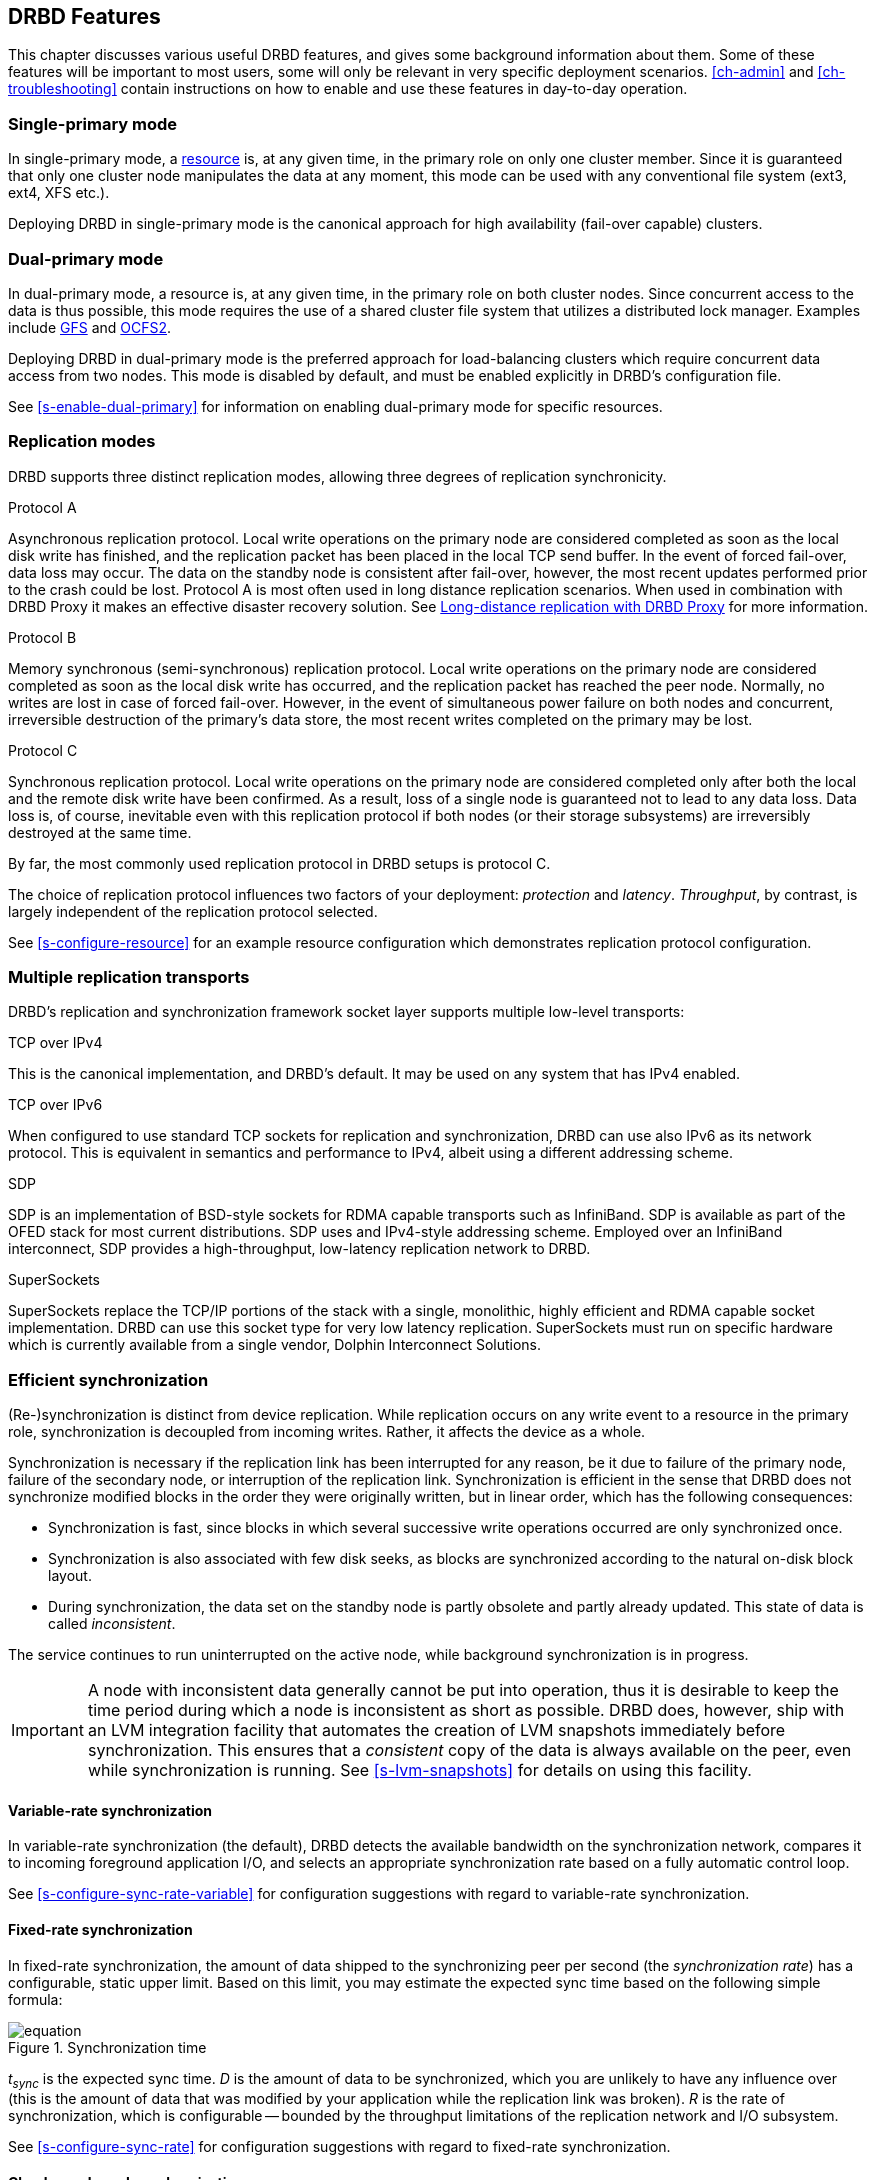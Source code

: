 [[ch-features]]
== DRBD Features

This chapter discusses various useful DRBD features, and gives some
background information about them. Some of these features will be
important to most users, some will only be relevant in very specific
deployment scenarios. <<ch-admin>> and <<ch-troubleshooting>> contain
instructions on how to enable and use these features in day-to-day
operation.

[[s-single-primary-mode]]
===  Single-primary mode

In single-primary mode, a <<s-resources,resource>> is, at any given
time, in the primary role on only one cluster member. Since it is
guaranteed that only one cluster node manipulates the data at any
moment, this mode can be used with any conventional file system (ext3,
ext4, XFS etc.).

Deploying DRBD in single-primary mode is the canonical approach for
high availability (fail-over capable) clusters.

[[s-dual-primary-mode]]
=== Dual-primary mode

In dual-primary mode, a resource is, at any given time, in the
primary role on both cluster nodes. Since concurrent access to the
data is thus possible, this mode requires the use of a shared cluster
file system that utilizes a distributed lock manager. Examples include
<<ch-gfs,GFS>> and <<ch-ocfs2,OCFS2>>.

Deploying DRBD in dual-primary mode is the preferred approach for
load-balancing clusters which require concurrent data access from two
nodes. This mode is disabled by default, and must be enabled
explicitly in DRBD's configuration file.

See <<s-enable-dual-primary>> for information on enabling dual-primary
mode for specific resources.

[[s-replication-protocols]]
=== Replication modes

DRBD supports three distinct replication modes, allowing three degrees
of replication synchronicity.

[[fp-protocol-a]]
.Protocol A
Asynchronous replication protocol. Local write operations on the
primary node are considered completed as soon as the local disk write
has finished, and the replication packet has been placed in the local
TCP send buffer. In the event of forced fail-over, data loss may
occur. The data on the standby node is consistent after fail-over,
however, the most recent updates performed prior to the crash could be
lost. Protocol A is most often used in long distance replication scenarios.
When used in combination with DRBD Proxy it makes an effective
disaster recovery solution. See <<s-drbd-proxy>> for more information.


[[fp-protocol-b]]
.Protocol B
Memory synchronous (semi-synchronous) replication protocol. Local
write operations on the primary node are considered completed as soon
as the local disk write has occurred, and the replication packet has
reached the peer node. Normally, no writes are lost in case of forced
fail-over. However, in the event of simultaneous power failure on both
nodes and concurrent, irreversible destruction of the primary's data
store, the most recent writes completed on the primary may be lost.

[[fp-protocol-c]]
.Protocol C
Synchronous replication protocol. Local write operations on the
primary node are considered completed only after both the local and
the remote disk write have been confirmed. As a result, loss of a
single node is guaranteed not to lead to any data loss. Data loss is,
of course, inevitable even with this replication protocol if both
nodes (or their storage subsystems) are irreversibly destroyed at the
same time.

By far, the most commonly used replication protocol in DRBD setups is
protocol C.

The choice of replication protocol influences two factors of your
deployment: _protection_ and _latency_. _Throughput_, by contrast, is
largely independent of the replication protocol selected.

See <<s-configure-resource>> for an example resource configuration
which demonstrates replication protocol configuration.

[[s-replication-transports]]
=== Multiple replication transports

DRBD's replication and synchronization framework socket layer supports
multiple low-level transports:

.TCP over IPv4
This is the canonical implementation, and DRBD's default. It may be
used on any system that has IPv4 enabled.

.TCP over IPv6
When configured to use standard TCP sockets for replication and
synchronization, DRBD can use also IPv6 as its network protocol. This
is equivalent in semantics and performance to IPv4, albeit using a
different addressing scheme.

.SDP
SDP is an implementation of BSD-style sockets for RDMA capable
transports such as InfiniBand. SDP is available as part of the OFED
stack for most current distributions. SDP uses and IPv4-style
addressing scheme. Employed over an InfiniBand interconnect, SDP
provides a high-throughput, low-latency replication network to DRBD.

.SuperSockets
SuperSockets replace the TCP/IP portions of the stack with a single,
monolithic, highly efficient and RDMA capable socket
implementation. DRBD can use this socket type for very low latency
replication. SuperSockets must run on specific hardware which is
currently available from a single vendor, Dolphin Interconnect
Solutions.

[[s-resync]]
=== Efficient synchronization

(Re-)synchronization is distinct from device replication. While
replication occurs on any write event to a resource in the primary
role, synchronization is decoupled from incoming writes. Rather, it
affects the device as a whole.

Synchronization is necessary if the replication link has been
interrupted for any reason, be it due to failure of the primary node,
failure of the secondary node, or interruption of the replication
link. Synchronization is efficient in the sense that DRBD does not
synchronize modified blocks in the order they were originally written,
but in linear order, which has the following consequences:

* Synchronization is fast, since blocks in which several successive
  write operations occurred are only synchronized once.

* Synchronization is also associated with few disk seeks, as blocks
  are synchronized according to the natural on-disk block layout.

* During synchronization, the data set on the standby node is partly
  obsolete and partly already updated. This state of data is called
  _inconsistent_.

The service continues to run uninterrupted on the active node, while
background synchronization is in progress.

IMPORTANT: A node with inconsistent data generally cannot be put into
operation, thus it is desirable to keep the time period during which a
node is inconsistent as short as possible. DRBD does, however, ship
with an LVM integration facility that automates the creation of LVM
snapshots immediately before synchronization. This ensures that a
_consistent_ copy of the data is always available on the peer, even
while synchronization is running. See <<s-lvm-snapshots>> for details
on using this facility.

[[s-variable-rate-sync]]
==== Variable-rate synchronization

In variable-rate synchronization (the default), DRBD detects the
available bandwidth on the synchronization network, compares it to
incoming foreground application I/O, and selects an appropriate
synchronization rate based on a fully automatic control loop.

See <<s-configure-sync-rate-variable>> for configuration suggestions with
regard to variable-rate synchronization.

[[s-fixed_rate_synchronization]]
==== Fixed-rate synchronization

In fixed-rate synchronization, the amount of data shipped to the
synchronizing peer per second (the _synchronization rate_) has a
configurable, static upper limit. Based on this limit, you may
estimate the expected sync time based on the following simple formula:

[[eq-resync-time]]
[equation]
.Synchronization time
image::images/resync-time.svg[]

_t~sync~_ is the expected sync time. _D_ is the amount of data to be
synchronized, which you are unlikely to have any influence over (this
is the amount of data that was modified by your application while the
replication link was broken).  _R_ is the rate of synchronization,
which is configurable -- bounded by the throughput limitations of the
replication network and I/O subsystem.

See <<s-configure-sync-rate>> for configuration suggestions with
regard to fixed-rate synchronization.

[[s-checksum-sync]]
==== Checksum-based synchronization

[[p-checksum-sync]]
The efficiency of DRBD's synchronization algorithm may be further
enhanced by using data digests, also known as checksums. When using
checksum-based synchronization, then rather than performing a
brute-force overwrite of blocks marked out of sync, DRBD _reads_
blocks before synchronizing them and computes a hash of the contents
currently found on disk. It then compares this hash with one computed
from the same sector on the peer, and omits re-writing this block if
the hashes match. This can dramatically cut down synchronization times
in situation where a filesystem re-writes a sector with identical
contents while DRBD is in disconnected mode.

See <<s-configure-checksum-sync>> for configuration suggestions with
regard to synchronization.


[[s-suspended-replication]]
=== Suspended replication

If properly configured, DRBD can detect if the
replication network is congested, and _suspend_ replication in this
case. In this mode, the primary node "pulls ahead" of the secondary --
temporarily going out of sync, but still leaving a consistent copy on
the secondary. When more bandwidth becomes available, replication
automatically resumes and a background synchronization takes place.

Suspended replication is typically enabled over links with variable
bandwidth, such as wide area replication over shared connections
between data centers or cloud instances.

See <<s-configure-congestion-policy>> for details on congestion
policies and suspended replication.

[[s-online-verify]]
=== On-line device verification

On-line device verification enables users to do a block-by-block data
integrity check between nodes in a very efficient manner.

Note that _efficient_ refers to efficient use of network bandwidth
here, and to the fact that verification does not break redundancy in
any way. On-line verification is still a resource-intensive operation,
with a noticeable impact on CPU utilization and load average.

It works by one node (the _verification source_) sequentially
calculating a cryptographic digest of every block stored on the
lower-level storage device of a particular resource. DRBD then
transmits that digest to the peer node (the _verification target_),
where it is checked against a digest of the local copy of the affected
block. If the digests do not match, the block is marked out-of-sync
and may later be synchronized. Because DRBD transmits just the
digests, not the full blocks, on-line verification uses network
bandwidth very efficiently.

The process is termed _on-line_ verification because it does not
require that the DRBD resource being verified is unused at the time of
verification. Thus, though it does carry a slight performance penalty
while it is running, on-line verification does not cause service
interruption or system down time -- neither during the
verification run nor during subsequent synchronization.

It is a common use case to have on-line verification managed by the
local cron daemon, running it, for example, once a week or once a
month.  See <<s-use-online-verify>> for information on how to enable,
invoke, and automate on-line verification.

[[s-integrity-check]]
=== Replication traffic integrity checking

DRBD optionally performs end-to-end message integrity checking using
cryptographic message digest algorithms such as MD5, SHA-1 or CRC-32C.

These message digest algorithms are not _provided_ by DRBD. The Linux
kernel crypto API provides these; DRBD merely uses them. Thus, DRBD is
capable of utilizing any message digest algorithm available in a
particular system's kernel configuration.

With this feature enabled, DRBD generates a message digest of every
data block it replicates to the peer, which the peer then uses to
verify the integrity of the replication packet. If the replicated
block can not be verified against the digest, the peer requests
retransmission. Thus, DRBD replication is protected against several
error sources, all of which, if unchecked, would potentially lead to
data corruption during the replication process:

* Bitwise errors ("bit flips") occurring on data in transit between
  main memory and the network interface on the sending node (which
  goes undetected by TCP checksumming if it is offloaded to the
  network card, as is common in recent implementations);

* bit flips occurring on data in transit from the network interface to
  main memory on the receiving node (the same considerations apply for
  TCP checksum offloading);

* any form of corruption due to a race conditions or bugs in network
  interface firmware or drivers;

* bit flips or random corruption injected by some reassembling network
  component between nodes (if not using direct, back-to-back
  connections).

See <<s-configure-integrity-check>> for information on how to enable
replication traffic integrity checking.

[[s-split-brain-notification-and-recovery]]
===  Split brain notification and automatic recovery

Split brain is a situation where, due to temporary failure of all
network links between cluster nodes, and possibly due to intervention
by a cluster management software or human error, both nodes switched
to the primary role while disconnected. This is a potentially harmful
state, as it implies that modifications to the data might have been
made on either node, without having been replicated to the peer. Thus,
it is likely in this situation that two diverging sets of data have
been created, which cannot be trivially merged.

DRBD split brain is distinct from cluster split brain, which is the
loss of all connectivity between hosts managed by a distributed
cluster management application such as Heartbeat. To avoid confusion,
this guide uses the following convention:

* _Split brain_ refers to DRBD split brain as described in the
  paragraph above.

* Loss of all cluster connectivity is referred to as a _cluster
  partition_, an alternative term for cluster split brain.

DRBD allows for automatic operator notification (by email or other
means) when it detects split brain. See <<s-split-brain-notification>>
for details on how to configure this feature.

While the recommended course of action in this scenario is to
<<s-resolve-split-brain,manually resolve>> the split brain and then
eliminate its root cause, it may be desirable, in some cases, to
automate the process. DRBD has several resolution algorithms available
for doing so:

* *Discarding modifications made on the younger primary.* In this
  mode, when the network connection is re-established and split brain
  is discovered, DRBD will discard modifications made, in the
  meantime, on the node which switched to the primary role _last_.

* *Discarding modifications made on the older primary.* In this mode,
  DRBD will discard modifications made, in the meantime, on the node
  which switched to the primary role _first_.

* *Discarding modifications on the primary with fewer changes.* In
  this mode, DRBD will check which of the two nodes has recorded fewer
  modifications, and will then discard _all_ modifications made on
  that host.

* *Graceful recovery from split brain if one host has had no
  intermediate changes.* In this mode, if one of the hosts has made no
  modifications at all during split brain, DRBD will simply recover
  gracefully and declare the split brain resolved. Note that this is a
  fairly unlikely scenario. Even if both hosts only mounted the file
  system on the DRBD block device (even read-only), the device
  contents would be modified, ruling out the possibility of automatic
  recovery.

Whether or not automatic split brain recovery is acceptable depends
largely on the individual application.  Consider the example of DRBD
hosting a database. The discard modifications from host with fewer
changes approach may be fine for a web application click-through
database. By contrast, it may be totally unacceptable to automatically
discard _any_ modifications made to a financial database, requiring
manual recovery in any split brain event. Consider your application's
requirements carefully before enabling automatic split brain recovery.

Refer to <<s-automatic-split-brain-recovery-configuration>> for
details on configuring DRBD's automatic split brain recovery policies.

[[s-disk-flush-support]]
=== Support for disk flushes

When local block devices such as hard drives or RAID logical disks
have write caching enabled, writes to these devices are considered
completed as soon as they have reached the volatile cache. Controller
manufacturers typically refer to this as write-back mode, the opposite
being write-through. If a power outage occurs on a controller in
write-back mode, the last writes are never
committed to the disk, potentially causing data loss.

To counteract this, DRBD makes use of disk flushes. A disk flush is a
write operation that completes only when the associated data has been
committed to stable (non-volatile) storage -- that is to say, it has
effectively been written to disk, rather than to the cache. DRBD uses
disk flushes for write operations both to its replicated data set and
to its meta data. In effect, DRBD circumvents the write cache in
situations it deems necessary, as in <<s-activity-log,activity log>>
updates or enforcement of implicit write-after-write
dependencies. This means additional reliability even in the face of
power failure.

It is important to understand that DRBD can use disk flushes only when
layered on top of backing devices that support them.  Most reasonably
recent kernels support disk flushes for most SCSI and SATA
devices. Linux software RAID (md) supports disk flushes for RAID-1
provided that all component devices support them too. The same is true for
device-mapper devices (LVM2, dm-raid, multipath).

Controllers with battery-backed write cache (BBWC) use a battery to
back up their volatile storage. On such devices, when power is
restored after an outage, the controller flushes all pending writes out
to disk from the battery-backed cache, ensuring that all
writes committed to the volatile cache are actually transferred to
stable storage. When running DRBD on top of such devices, it may be
acceptable to disable disk flushes, thereby improving DRBD's write
performance. See <<s-disable-flushes>> for details.

[[s-handling-disk-errors]]
=== Disk error handling strategies

If a hard drive fails which is used as a backing block device for DRBD on one
of the nodes, DRBD may either pass on the I/O error to the upper
layer (usually the file system) or it can mask I/O errors from upper
layers.

[[fp-io-error-pass-on]]
.Passing on I/O errors
If DRBD is configured to pass on I/O errors, any such errors occurring
on the lower-level device are transparently passed to upper I/O
layers. Thus, it is left to upper layers to deal with such errors
(this may result in a file system being remounted read-only, for
example). This strategy does not ensure service continuity, and is
hence not recommended for most users.

[[fp-io-error-detach]]
.Masking I/O errors
If DRBD is configured to _detach_ on lower-level I/O error, DRBD will
do so, automatically, upon occurrence of the first lower-level I/O
error. The I/O error is masked from upper layers while DRBD
transparently fetches the affected block from the peer node, over the
network. From then onwards, DRBD is said to operate in diskless mode,
and carries out all subsequent I/O operations, read and write, on the
peer node. Performance in this mode will be reduced,
but the service continues without interruption, and can be moved to
the peer node in a deliberate fashion at a convenient time.

See <<s-configure-io-error-behavior>> for information on configuring
I/O error handling strategies for DRBD.

[[s-outdate]]
=== Strategies for dealing with outdated data

DRBD distinguishes between _inconsistent_ and _outdated_
data. Inconsistent data is data that cannot be expected to be
accessible and useful in any manner. The prime example for this is
data on a node that is currently the target of an on-going
synchronization. Data on such a node is part obsolete, part up to
date, and impossible to identify as either. Thus, for example, if the
device holds a filesystem (as is commonly the case), that filesystem
would be unexpected to mount or even pass an automatic filesystem
check.

Outdated data, by contrast, is data on a secondary node that is
consistent, but no longer in sync with the primary node. This would
occur in any interruption of the replication link, whether temporary
or permanent. Data on an outdated, disconnected secondary node is
expected to be clean, but it reflects a state of the peer node some
time past. In order to avoid services using outdated data, DRBD
disallows <<s-resource-roles,promoting a resource>> that
is in the outdated state.

DRBD has interfaces that allow an external application to outdate a
secondary node as soon as a network interruption occurs. DRBD will
then refuse to switch the node to the primary role, preventing
applications from using the outdated data. A complete implementation
of this functionality exists for the <<ch-pacemaker,Pacemaker cluster
management framework>> (where it uses a communication channel separate
from the DRBD replication link). However, the interfaces are generic
and may be easily used by any other cluster management application.

Whenever an outdated resource has its replication link re-established,
its outdated flag is automatically cleared. A <<s-resync,background
synchronization>> then follows.

See the section about <<s-pacemaker-fencing-dopd,the DRBD outdate-peer
daemon (dopd)>> for an example DRBD/Heartbeat/Pacemaker configuration
enabling protection against inadvertent use of outdated data.

[[s-three-way-repl]]
=== Three-way replication

NOTE: Available in DRBD version 8.3.0 and above

When using three-way replication, DRBD adds a third node to an
existing 2-node cluster and replicates data to that node, where it can
be used for backup and disaster recovery purposes. This type of
configuration generally involves <<s-drbd-proxy>>.

Three-way replication works by adding another, _stacked_ DRBD resource
on top of the existing resource holding your production data, as seen
in this illustration:

.DRBD resource stacking
image::images/drbd-resource-stacking.svg[]

The stacked resource is replicated using asynchronous replication
(DRBD protocol A), whereas the production data would usually make use
of synchronous replication (DRBD protocol C).

Three-way replication can be used permanently, where the third node is
continuously updated with data from the production
cluster. Alternatively, it may also be employed on demand, where the
production cluster is normally disconnected from the backup site, and
site-to-site synchronization is performed on a regular basis, for
example by running a nightly cron job.

[[s-drbd-proxy]]
=== Long-distance replication with DRBD Proxy

NOTE: DRBD Proxy requires DRBD version 8.2.7 or above.

DRBD's <<s-replication-protocols,protocol A>> is asynchronous, but the
writing application will block as soon as the socket output buffer is
full (see the sndbuf-size option in the man page of `drbd.conf`). In that
event, the writing application has to wait until some of the data written
runs off through a possibly small bandwidth network link.

The average write bandwidth is limited by available bandwidth of the
network link. Write bursts can only be handled gracefully if they fit
into the limited socket output buffer.

You can mitigate this by DRBD Proxy's buffering mechanism.  DRBD Proxy
will place changed data from the DRBD device on the primary node into
its buffers. DRBD Proxy's buffer size is freely configurable, only
limited by the address room size and available physical RAM.

Optionally DRBD Proxy can be configured to compress and decompress the
data it forwards. Compression and decompression of DRBD's data packets
might slightly increase latency. However, when the bandwidth of the network
link is the limiting factor, the gain in shortening transmit time
outweighs the compression and decompression overhead.

Compression and decompression were implemented with multi core SMP
systems in mind, and can utilize multiple CPU cores.

The fact that most block I/O data compresses very well and therefore
the effective bandwidth increases well justifies the use of the DRBD
Proxy even with DRBD protocols B and C.

See <<s-using-drbd-proxy>> for information on configuring DRBD Proxy.

NOTE: DRBD Proxy is the only part of the DRBD product family that is
not published under an open source license. Please contact
sales@linbit.com or sales_us@linbit.com for an evaluation license.

[[s-truck-based-replication]]
=== Truck based replication

Truck based replication, also known as disk shipping, is a means of
preseeding a remote site with data to be replicated, by physically
shipping storage media to the remote site. This is particularly suited
for situations where

* the total amount of data to be replicated is fairly
  large (more than a few hundreds of gigabytes);

* the expected rate of change of the data to be replicated is less
  than enormous;

* the available network bandwidth between sites is
  limited.

In such situations, without truck based replication, DRBD would
require a very long initial device synchronization (on the order of
days or weeks). Truck based replication allows us to ship a data seed
to the remote site, and drastically reduce the initial synchronization
time.  See <<s-using-truck-based-replication>> for details on this use
case.

[[s-floating-peers]]
=== Floating peers

NOTE: This feature is available in DRBD versions 8.3.2 and above.

A somewhat special use case for DRBD is the _floating peers_
configuration. In floating peer setups, DRBD peers are not tied to
specific named hosts (as in conventional configurations), but instead
have the ability to float between several hosts. In such a
configuration, DRBD identifies peers by IP address, rather than by
host name.

For more information about managing floating peer configurations, see
<<s-pacemaker-floating-peers>>.
